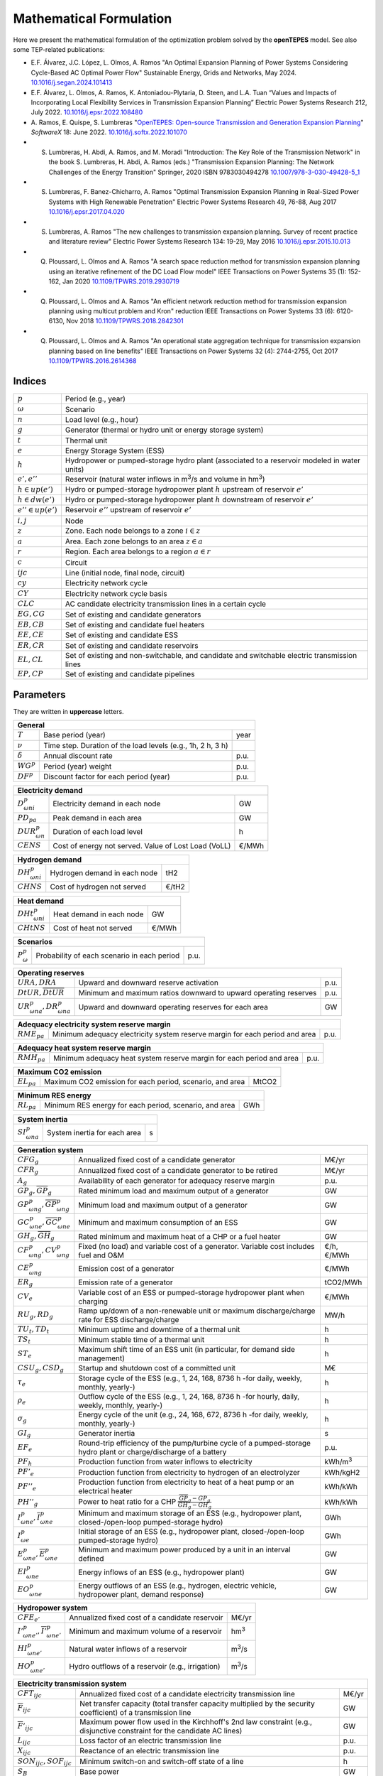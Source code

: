.. openTEPES documentation master file, created by Andres Ramos

Mathematical Formulation
========================
Here we present the mathematical formulation of the optimization problem solved by the **openTEPES** model. See also some TEP-related publications:

* E.F. Álvarez, J.C. López, L. Olmos, A. Ramos "An Optimal Expansion Planning of Power Systems Considering Cycle-Based AC Optimal Power Flow" Sustainable Energy, Grids and Networks, May 2024. `10.1016/j.segan.2024.101413 <https://doi.org/10.1016/j.segan.2024.101413>`_

* E.F. Álvarez, L. Olmos, A. Ramos, K. Antoniadou-Plytaria, D. Steen, and L.A. Tuan “Values and Impacts of Incorporating Local Flexibility Services in Transmission Expansion Planning” Electric Power Systems Research 212, July 2022. `10.1016/j.epsr.2022.108480 <https://doi.org/10.1016/j.epsr.2022.108480>`_

* A. Ramos, E. Quispe, S. Lumbreras "`OpenTEPES: Open-source Transmission and Generation Expansion Planning <https://www.sciencedirect.com/science/article/pii/S235271102200053X/pdfft?md5=ece8d3328c853a4795eda29acd2ad140&pid=1-s2.0-S235271102200053X-main.pdf>`_"
  *SoftwareX* 18: June 2022. `10.1016/j.softx.2022.101070 <https://doi.org/10.1016/j.softx.2022.101070>`_

* S. Lumbreras, H. Abdi, A. Ramos, and M. Moradi "Introduction: The Key Role of the Transmission Network" in the book S. Lumbreras, H. Abdi, A. Ramos (eds.) "Transmission Expansion Planning: The Network Challenges of the Energy Transition" Springer, 2020 ISBN 9783030494278 `10.1007/978-3-030-49428-5_1 <https://link.springer.com/chapter/10.1007/978-3-030-49428-5_1>`_

* S. Lumbreras, F. Banez-Chicharro, A. Ramos "Optimal Transmission Expansion Planning in Real-Sized Power Systems with High Renewable Penetration" Electric Power Systems Research 49, 76-88, Aug 2017 `10.1016/j.epsr.2017.04.020 <https://doi.org/10.1016/j.epsr.2017.04.020>`_

* S. Lumbreras, A. Ramos "The new challenges to transmission expansion planning. Survey of recent practice and literature review" Electric Power Systems Research 134: 19-29, May 2016 `10.1016/j.epsr.2015.10.013 <https://doi.org/10.1016/j.epsr.2015.10.013>`_

* Q. Ploussard, L. Olmos and A. Ramos "A search space reduction method for transmission expansion planning using an iterative refinement of the DC Load Flow model" IEEE Transactions on Power Systems 35 (1): 152-162, Jan 2020 `10.1109/TPWRS.2019.2930719 <https://doi.org/10.1109/TPWRS.2019.2930719>`_

* Q. Ploussard, L. Olmos and A. Ramos "An efficient network reduction method for transmission expansion planning using multicut problem and Kron" reduction IEEE Transactions on Power Systems 33 (6): 6120-6130, Nov 2018 `10.1109/TPWRS.2018.2842301 <https://doi.org/10.1109/TPWRS.2018.2842301>`_

* Q. Ploussard, L. Olmos and A. Ramos "An operational state aggregation technique for transmission expansion planning based on line benefits" IEEE Transactions on Power Systems 32 (4): 2744-2755, Oct 2017 `10.1109/TPWRS.2016.2614368 <https://doi.org/10.1109/TPWRS.2016.2614368>`_

Indices
-------
=======================  ===============================================================================================
:math:`p`                Period (e.g., year)
:math:`\omega`           Scenario
:math:`n`                Load level (e.g., hour)
:math:`g`                Generator (thermal or hydro unit or energy storage system)
:math:`t`                Thermal unit
:math:`e`                Energy Storage System (ESS)
:math:`h`                Hydropower or pumped-storage hydro plant (associated to a reservoir modeled in water units)
:math:`e',e''`           Reservoir (natural water inflows in m\ :sup:`3`/s and volume in hm\ :sup:`3`)
:math:`h \in up(e')`     Hydro or pumped-storage hydropower plant :math:`h` upstream of reservoir :math:`e'`
:math:`h \in dw(e')`     Hydro or pumped-storage hydropower plant :math:`h` downstream of reservoir :math:`e'`
:math:`e'' \in up(e')`   Reservoir :math:`e''` upstream of reservoir :math:`e'`
:math:`i, j`             Node
:math:`z`                Zone. Each node belongs to a zone :math:`i \in z`
:math:`a`                Area. Each zone belongs to an area :math:`z \in a`
:math:`r`                Region. Each area belongs to a region :math:`a \in r`
:math:`c`                Circuit
:math:`ijc`              Line (initial node, final node, circuit)
:math:`cy`               Electricity network cycle
:math:`CY`               Electricity network cycle basis
:math:`CLC`              AC candidate electricity transmission lines in a certain cycle
:math:`EG, CG`           Set of existing and candidate generators
:math:`EB, CB`           Set of existing and candidate fuel heaters
:math:`EE, CE`           Set of existing and candidate ESS
:math:`ER, CR`           Set of existing and candidate reservoirs
:math:`EL, CL`           Set of existing and non-switchable, and candidate and switchable electric transmission lines
:math:`EP, CP`           Set of existing and candidate pipelines
=======================  ===============================================================================================

Parameters
----------

They are written in **uppercase** letters.

==================  ===========================================================  =======
**General**
----------------------------------------------------------------------------------------
:math:`T`           Base period (year)                                           year
:math:`\nu`         Time step. Duration of the load levels (e.g., 1h, 2 h, 3 h)
:math:`\delta`      Annual discount rate                                         p.u.
:math:`WG^p`        Period (year) weight                                         p.u.
:math:`DF^p`        Discount factor for each period (year)                       p.u.
==================  ===========================================================  =======

========================  ====================================================  =======
**Electricity demand**
---------------------------------------------------------------------------------------
:math:`D^p_{\omega ni}`   Electricity demand in each node                       GW
:math:`PD_{pa}`           Peak demand in each area                              GW
:math:`DUR^p_{\omega n}`  Duration of each load level                           h
:math:`CENS`              Cost of energy not served. Value of Lost Load (VoLL)  €/MWh
========================  ====================================================  =======

========================  ====================================================  =======
**Hydrogen demand**
---------------------------------------------------------------------------------------
:math:`DH^p_{\omega ni}`  Hydrogen demand in each node                          tH2
:math:`CHNS`              Cost of hydrogen not served                           €/tH2
========================  ====================================================  =======

=========================  ====================================================  =======
**Heat demand**
----------------------------------------------------------------------------------------
:math:`DHt^p_{\omega ni}`  Heat demand in each node                              GW
:math:`CHtNS`              Cost of heat not served                               €/MWh
=========================  ====================================================  =======

===========================  ====================================================  =======
**Scenarios**
------------------------------------------------------------------------------------------
:math:`P^p_{\omega}`         Probability of each scenario in each period           p.u.
===========================  ====================================================  =======

==========================================  ==================================================================  ====
**Operating reserves**
--------------------------------------------------------------------------------------------------------------------
:math:`URA, DRA`                            Upward and downward reserve activation                              p.u.
:math:`\underline{DtUR}, \overline{DtUR}`   Minimum and maximum ratios downward to upward operating reserves    p.u.
:math:`UR^p_{\omega na}, DR^p_{\omega na}`  Upward and downward operating reserves for each area                GW
==========================================  ==================================================================  ====

==================================  ============================================================================  ====
**Adequacy electricity system reserve margin**
----------------------------------------------------------------------------------------------------------------------
:math:`RME_{pa}`                    Minimum adequacy electricity system reserve margin for each period and area   p.u.
==================================  ============================================================================  ====

==================================  ============================================================================  ====
**Adequacy heat system reserve margin**
----------------------------------------------------------------------------------------------------------------------
:math:`RMH_{pa}`                    Minimum adequacy heat system reserve margin for each period and area          p.u.
==================================  ============================================================================  ====

==================================  ================================================================  =====
**Maximum CO2 emission**
-----------------------------------------------------------------------------------------------------------
:math:`EL_{pa}`                     Maximum CO2 emission for each period, scenario, and area          MtCO2
==================================  ================================================================  =====

==================================  ================================================================  =====
**Minimum RES energy**
-----------------------------------------------------------------------------------------------------------
:math:`RL_{pa}`                     Minimum RES energy for each period, scenario, and area            GWh
==================================  ================================================================  =====

==============================  ========================================================  ====
**System inertia**
----------------------------------------------------------------------------------------------
:math:`SI^p_{\omega na}`        System inertia for each area                              s
==============================  ========================================================  ====

=================================================================  ========================================================================================================================  ================
**Generation system**
-------------------------------------------------------------------------------------------------------------------------------------------------------------------------------------------------------------
:math:`CFG_g`                                                      Annualized fixed cost of a candidate generator                                                                            M€/yr
:math:`CFR_g`                                                      Annualized fixed cost of a candidate generator to be retired                                                              M€/yr
:math:`A_g`                                                        Availability of each generator for adequacy reserve margin                                                                p.u.
:math:`\underline{GP}_g, \overline{GP}_g`                          Rated minimum load and maximum output of a generator                                                                      GW
:math:`\underline{GP}^p_{\omega ng}, \overline{GP}^p_{\omega ng}`  Minimum load and maximum output of a generator                                                                            GW
:math:`\underline{GC}^p_{\omega ne}, \overline{GC}^p_{\omega ne}`  Minimum and maximum consumption of an ESS                                                                                 GW
:math:`\underline{GH}_g, \overline{GH}_g`                          Rated minimum and maximum heat of a CHP or a fuel heater                                                                  GW
:math:`CF^p_{\omega ng}, CV^p_{\omega ng}`                         Fixed (no load) and variable cost of a generator. Variable cost includes fuel and O&M                                     €/h, €/MWh
:math:`CE^p_{\omega ng}`                                           Emission cost of a generator                                                                                              €/MWh
:math:`ER_g`                                                       Emission rate of a generator                                                                                              tCO2/MWh
:math:`CV_e`                                                       Variable cost of an ESS or pumped-storage hydropower plant when charging                                                  €/MWh
:math:`RU_g, RD_g`                                                 Ramp up/down of a non-renewable unit or maximum discharge/charge rate for ESS discharge/charge                            MW/h
:math:`TU_t, TD_t`                                                 Minimum uptime and downtime of a thermal unit                                                                             h
:math:`TS_t`                                                       Minimum stable time of a thermal unit                                                                                     h
:math:`ST_e`                                                       Maximum shift time of an ESS unit (in particular, for demand side management)                                             h
:math:`CSU_g, CSD_g`                                               Startup and shutdown cost of a committed unit                                                                             M€
:math:`\tau_e`                                                     Storage cycle of the ESS (e.g., 1, 24, 168, 8736 h -for daily, weekly, monthly, yearly-)                                  h
:math:`\rho_e`                                                     Outflow cycle of the ESS (e.g., 1, 24, 168, 8736 h -for hourly, daily, weekly, monthly, yearly-)                          h
:math:`\sigma_g`                                                   Energy cycle of the unit (e.g., 24, 168, 672, 8736 h -for daily, weekly, monthly, yearly-)                                h
:math:`GI_g`                                                       Generator inertia                                                                                                         s
:math:`EF_e`                                                       Round-trip efficiency of the pump/turbine cycle of a pumped-storage hydro plant or charge/discharge of a battery          p.u.
:math:`PF_h`                                                       Production function from water inflows to electricity                                                                     kWh/m\ :sup:`3`
:math:`PF'_e`                                                      Production function from electricity to hydrogen of an electrolyzer                                                       kWh/kgH2
:math:`PF''_e`                                                     Production function from electricity to heat of a heat pump or an electrical heater                                       kWh/kWh
:math:`PH''_g`                                                     Power to heat ratio for a CHP :math:`\frac{\overline{GP}_g - \underline{GP}_g}{\overline{GH}_g - \underline{GH}_g}`       kWh/kWh
:math:`\underline{I}^p_{\omega ne}, \overline{I}^p_{\omega ne}`    Minimum and maximum storage of an ESS (e.g., hydropower plant, closed-/open-loop pumped-storage hydro)                    GWh
:math:`I^p_{\omega e}`                                             Initial storage of an ESS (e.g., hydropower plant, closed-/open-loop pumped-storage hydro)                                GWh
:math:`\underline{E}^p_{\omega ne}, \overline{E}^p_{\omega ne}`    Minimum and maximum power produced by a unit in an interval defined                                                       GW
:math:`EI^p_{\omega ne}`                                           Energy inflows of an ESS (e.g., hydropower plant)                                                                         GW
:math:`EO^p_{\omega ne}`                                           Energy outflows of an ESS (e.g., hydrogen, electric vehicle, hydropower plant, demand response)                           GW
=================================================================  ========================================================================================================================  ================

=====================================================================  =======================================================================================================  ================
**Hydropower system**
------------------------------------------------------------------------------------------------------------------------------------------------------------------------------------------------
:math:`CFE_{e'}`                                                       Annualized fixed cost of a candidate reservoir                                                           M€/yr
:math:`\underline{I'}^p_{\omega ne'}, \overline{I'}^p_{\omega ne'}`    Minimum and maximum volume of a reservoir                                                                hm\ :sup:`3`
:math:`HI^p_{\omega ne'}`                                              Natural water inflows of a reservoir                                                                     m\ :sup:`3`/s
:math:`HO^p_{\omega ne'}`                                              Hydro outflows of a reservoir (e.g., irrigation)                                                         m\ :sup:`3`/s
=====================================================================  =======================================================================================================  ================

=========================================  =========================================================================================================================================  =====
**Electricity transmission system**
-------------------------------------------------------------------------------------------------------------------------------------------------------------------------------------------
:math:`CFT_{ijc}`                          Annualized fixed cost of a candidate electricity transmission line                                                                         M€/yr
:math:`\overline{F}_{ijc}`                 Net transfer capacity (total transfer capacity multiplied by the security coefficient) of a transmission line                              GW
:math:`\overline{F}'_{ijc}`                Maximum power flow used in the Kirchhoff's 2nd law constraint (e.g., disjunctive constraint for the candidate AC lines)                    GW
:math:`L_{ijc}`                            Loss factor of an electric transmission line                                                                                               p.u.
:math:`X_{ijc}`                            Reactance of an electric transmission line                                                                                                 p.u.
:math:`SON_{ijc}, SOF_{ijc}`               Minimum switch-on and switch-off state of a line                                                                                           h
:math:`S_B`                                Base power                                                                                                                                 GW
:math:`\overline{θ}'_{cy,i'j'c'}`          Maximum angle used in the cycle Kirchhoff's 2nd law constraint (i.e., disjunctive constraint for a cycle with some AC candidate lines)     rad
=========================================  =========================================================================================================================================  =====

The net transfer capacity of an electric transmission line can be different in each direction. However, here it is presented as equal for simplicity.

=========================================  =================================================================================================================  =====
**Hydrogen transmission system**
-------------------------------------------------------------------------------------------------------------------------------------------------------------------
:math:`CFH_{ijc}`                          Annualized fixed cost of a candidate hydrogen transmission pipeline                                                M€/yr
:math:`\overline{FH}_{ijc}`                Net transfer capacity (total transfer capacity multiplied by the security coefficient) of a pipeline               tH2
=========================================  =================================================================================================================  =====

The net transfer capacity of a hydrogen transmission pipeline can be different in each direction. However, here it is presented as equal for simplicity.

=========================================  =================================================================================================================  ======
**Heat transmission system**
--------------------------------------------------------------------------------------------------------------------------------------------------------------------
:math:`CFP_{ijc}`                          Annualized fixed cost of a candidate heat pipe                                                                     M€/yr
:math:`\overline{FP}_{ijc}`                Net transfer capacity (total transfer capacity multiplied by the security coefficient) of a heat pipe              GW
=========================================  =================================================================================================================  ======

The net transfer capacity of a heat pipe can be different in each direction. However, here it is presented as equal for simplicity.

Variables
---------

They are written in **lowercase** letters.

==========================  ==================  ===
**Electricity demand**
---------------------------------------------------
:math:`ens^p_{\omega ni}`   Energy not served   GW
==========================  ==================  ===

==========================  ===================  ===
**Hydrogen demand**
----------------------------------------------------
:math:`hns^p_{\omega ni}`   Hydrogen not served  tH2
==========================  ===================  ===

==========================  ===================  ===
**Heat demand**
----------------------------------------------------
:math:`htns^p_{\omega ni}`  Heat not served      GW
==========================  ===================  ===

===============================================================  ==================================================================================================  ======
**Generation system**
---------------------------------------------------------------------------------------------------------------------------------------------------------------------------
:math:`icg^p_g`                                                  Candidate generator or ESS installed or not                                                         {0,1}
:math:`rcg^p_g`                                                  Candidate generator or ESS retired   or not                                                         {0,1}
:math:`gp^p_{\omega ng}, gc^p_{\omega ng}`                       Generator output (discharge if an ESS) and consumption (charge if an ESS)                           GW
:math:`go^p_{\omega ne}`                                         Generator outflows of an ESS                                                                        GW
:math:`p^p_{\omega ng}`                                          Generator output of the second block (i.e., above the minimum load)                                 GW
:math:`c^p_{\omega ne}`                                          Generator charge                                                                                    GW
:math:`gh^p_{\omega ng}`                                         Heat output of a fuel heater                                                                        GW
:math:`ur^p_{\omega ng}, dr^p_{\omega ng}`                       Upward and downward operating reserves of a non-renewable generating unit                           GW
:math:`ur'^p_{\omega ne}, dr'^p_{\omega ne}`                     Upward and downward operating reserves of an ESS as a consumption unit                              GW
:math:`ei^p_{\omega ne}`                                         Variable energy inflows of a candidate ESS (e.g., hydropower plant)                                 GW
:math:`i^p_{\omega ne}`                                          ESS stored energy (inventory, reservoir energy, state of charge)                                    GWh
:math:`s^p_{\omega ne}`                                          ESS spilled energy                                                                                  GWh
:math:`uc^p_{\omega ng}, su^p_{\omega ng}, sd^p_{\omega ng}`     Commitment, startup, and shutdown of a generation unit per load level                               {0,1}
:math:`rss^p_{\omega nt}, rsu^p_{\omega nt}, rsd^p_{\omega nt}`  Stable, ramp up, and ramp down states of a generation unit with minimum stable time per load level  {0,1}
:math:`uc'_g`                                                    Maximum commitment of a generation unit for all the load levels                                     {0,1}
===============================================================  ==================================================================================================  ======

======================================  ==========================================================================  ==============
**Hydropower system**
----------------------------------------------------------------------------------------------------------------------------------
:math:`icr^p_{e'}`                      Candidate reservoir installed or not                                        {0,1}
:math:`hi^p_{\omega ne'}`               Variable water inflows of a candidate reservoir (e.g., hydropower plant)    m\ :sup:`3`/s
:math:`ho^p_{\omega ne'}`               Hydro outflows of a reservoir                                               m\ :sup:`3`/s
:math:`i'^p_{\omega ne'}`               Reservoir volume                                                            hm\ :sup:`3`
:math:`s'^p_{\omega ne'}`               Reservoir spilled water                                                     hm\ :sup:`3`
======================================  ==========================================================================  ==============

========================================================================  ===========================================================================  =====
**Electricity transmission system**
------------------------------------------------------------------------------------------------------------------------------------------------------------
:math:`ict^p_{ijc}`                                                       Candidate transmission installed or not                                      {0,1}
:math:`swt^p_{\omega nijc}, son^p_{\omega nijc}, sof^p_{\omega nijc}`     Switching state, switch-on, and switch-off of an transmission electric line  {0,1}
:math:`f^p_{\omega nijc}`                                                 Power flow through an electric transmission line                             GW
:math:`l^p_{\omega nijc}`                                                 Half ohmic losses of an electric transmission line                           GW
:math:`\theta^p_{\omega ni}`                                              Voltage angle of a node                                                      rad
========================================================================  ===========================================================================  =====

========================================================================  ==============================================================  =====
**Hydrogen transmission system**
-----------------------------------------------------------------------------------------------------------------------------------------------
:math:`ich^p_{ijc}`                                                       Candidate hydrogen pipeline installed or not                    {0,1}
:math:`fh^p_{\omega nijc}`                                                Hydrogen flow through a hydrogen pipeline                       tH2
========================================================================  ==============================================================  =====

========================================================================  ==============================================================  ======
**Heat transmission system**
------------------------------------------------------------------------------------------------------------------------------------------------
:math:`icp^p_{ijc}`                                                       Candidate heat pipe installed or not                            {0,1}
:math:`fp^p_{\omega nijc}`                                                Heat flow through a heat pipe                                   GW
========================================================================  ==============================================================  ======

Equations
---------

In this section we replicate the mathematical formulation written in the code, which is specially oriented to numerical stability and efficiency to make easier for the people to understand it.
The names between parenthesis correspond to the names of the constraints in the code.

**Objective function**: minimization of total (investment and operation) cost for the multi-period scope of the model

Electricity, heat, and hydrogen generation, (energy and reservoir) storage and (electricity, hydrogen, and heat) network investment cost plus retirement cost [M€] «``eTotalFCost``» «``eTotalICost``»

:math:`\sum_{pg} DF^p CFG_g icg^p_g + \sum_{pg} DF^p CFR_g rcg^p_g + \sum_{pe'} DF^p CFE_{e'} icr^p_{e'} +`
:math:`\sum_{pijc} DF^p CFT_{ijc} ict^p_{ijc} + \sum_{pijc} DF^p CFH_{ijc} ich^p_{ijc} + \sum_{pijc} DF^p CFP_{ijc} icp^p_{ijc} +`

Electricity, heat, and hydrogen expected generation operation cost [M€] «``eTotalGCost``»

:math:`\sum_{p \omega ng} {[DF^p P^p_{\omega} DUR^p_{\omega n} (CV^p_{\omega ng} gp^p_{\omega ng} + CF^p_{\omega ng} uc^p_{\omega ng}) + DF^p CSU_g su^p_{\omega ng} + DF^p CSD_g sd^p_{\omega ng}]} +`

Expected generation emission cost [M€] «``eTotalECost``» «``eTotalECostArea``»

:math:`\sum_{p \omega ng} {DF^p P^p_{\omega} DUR^p_{\omega n} CE^p_{\omega ng} gp^p_{\omega ng}} +`

Expected consumption operation cost [M€] «``eTotalCCost``»

:math:`\sum_{p \omega ne}{DF^p P^p_{\omega} DUR^p_{\omega n} CV_e gc^p_{\omega ne}} +`

Electricity, hydrogen, and heat expected reliability cost [M€] «``eTotalRCost``»

:math:`\sum_{p \omega ni}{DF^p P^p_{\omega} DUR^p_{\omega n} CENS  ens^p_{\omega ni}} + \sum_{p \omega ni}{DF^p P^p_{\omega} DUR^p_{\omega n} CHNS  hns^p_{\omega ni}} + \sum_{p \omega ni}{DF^p P^p_{\omega} DUR^p_{\omega n} CHtNS htns^p_{\omega ni}}`

All the periodical (annual) costs of a period :math:`p` are updated considering that the period (e.g., 2030) is replicated for a number of years defined by its weight :math:`WG^p` (e.g., 5 times) and discounted to the base year :math:`T` (e.g., 2020) with this discount factor :math:`DF^p = \frac{(1+\delta)^{WG^p}-1}{\delta(1+\delta)^{WG^p-1+p-T}}`.

**Constraints**

**Generation and network investment and retirement**

Investment and retirement decisions in consecutive years «``eConsecutiveGenInvest``» «``eConsecutiveGenRetire``» «``eConsecutiveRsrInvest``» «``eConsecutiveNetInvest``» «``eConsecutiveNetH2Invest``» «``eConsecutiveNetHeatInvest``»

:math:`icg^{p-1}_g \leq icg^p_g \quad \forall pg, g \in CG`

:math:`rcg^{p-1}_g \leq rcg^p_g \quad \forall pg, g \in CG`

:math:`icr^{p-1}_{e'} \leq icr^p_{e'} \quad \forall pe', e' \in CR`

:math:`ict^{p-1}_{ijc} \leq ict^p_{ijc} \quad \forall pijc, ijc \in CL`

:math:`ich^{p-1}_{ijc} \leq ich^p_{ijc} \quad \forall pijc, ijc \in CH`

:math:`icp^{p-1}_{ijc} \leq icp^p_{ijc} \quad \forall pijc, ijc \in CP`

**Generation operation**

Commitment decision bounded by the investment decision for candidate committed units (all except the VRE units) [p.u.] «``eInstallGenComm``»

:math:`uc^p_{\omega ng} \leq icg^p_g \quad \forall p \omega ng, g \in CG`

Commitment decision bounded by the investment or retirement decision for candidate ESS [p.u.] «``eInstallESSComm``» «``eUninstallGenComm``»

:math:`uc^p_{\omega ne} \leq icg^p_e \quad \forall p \omega ne, e \in CE`

:math:`uc^p_{\omega ne} \leq 1-rcg^p_e \quad \forall p \omega ne, e \in CE`

Output and consumption bounded by investment or retirement decision for candidate ESS [p.u.] «``eInstallGenCap``» «``eUninstallGenCap``» «``eInstallConESS``»

:math:`\frac{gp^p_{\omega ng}}{\overline{GP}^p_{\omega ng}} \leq icg^p_g \quad \forall p \omega ng, g \in CG`

:math:`\frac{gp^p_{\omega ng}}{\overline{GP}^p_{\omega ng}} \leq 1 - rcg^p_g \quad \forall p \omega ng, g \in CG`

:math:`\frac{gc^p_{\omega ne}}{\overline{GP}^p_{\omega ne}} \leq icg^p_e \quad \forall p \omega ne, e \in CE`

Heat production with fuel heater bounded by investment decision for candidate fuel heater [p.u.] «``eInstallFHUCap``»

:math:`\frac{gh^p_{\omega ng}}{\overline{GH}^p_{\omega ng}} \leq icg^p_g \quad \forall p \omega ng, g \in CB`

Adequacy electricity system reserve margin [p.u.] «``eAdequacyReserveMarginElec``»

:math:`\sum_{g \in a, EG} \overline{GP}_g A_g + \sum_{g \in a, CG} icg^p_g \overline{GP}_g A_g \geq PD_{pa} RME_{pa} \quad \forall pa`

Adequacy heat system reserve margin [p.u.] «``eAdequacyReserveMarginHeat``»

:math:`\sum_{g \in a, EB} \overline{GH}_g A_g + \sum_{g \in a, CB} icg^p_g \overline{GH}_g A_g \geq PD_{pa} RMH_{pa} \quad \forall pa`

Maximum CO2 emission per period, scenario, and area [MtC02] «``eMaxSystemEmission``»

:math:`\sum_{ng, g \in a} {DUR^p_{\omega n} ER_g gp^p_{\omega ng}} \leq EL_{pa} \quad \forall p \omega a`

Minimum RES energy per period, scenario, and area [GW] «``eMinSystemRESEnergy``» «``eTotalRESEnergyArea``»

:math:`\frac{\sum_{ng} {DUR^p_{\omega n} gp^p_{\omega ng}}}{\sum_{n} {DUR^p_{\omega n}}} \geq \frac{RL_{pa}}{\sum_{n} {DUR^p_{\omega n}}}  \quad \forall p \omega a`

Balance of electricity generation and demand at each node with ohmic losses [GW] «``eBalanceElec``»

:math:`\sum_{g \in i} gp^p_{\omega ng} - \sum_{e \in i} gc^p_{\omega ne} + ens^p_{\omega ni} = D^p_{\omega ni} + \sum_{jc} l^p_{\omega nijc} + \sum_{jc} l^p_{\omega njic} + \sum_{jc} f^p_{\omega nijc} - \sum_{jc} f^p_{\omega njic} \quad \forall p \omega ni`

The sum of the inertia of the committed units must satisfy the system inertia for each area [s] «``eSystemInertia``»

:math:`\sum_{g \in a} GI_g uc^p_{\omega ng} \geq SI^p_{\omega na} \quad \forall p \omega na`

Upward and downward operating reserves provided for each area by non-renewable generators (including ESS when generating) and ESS, when charging, [GW] «``eOperReserveUp``» «``eOperReserveDw``»

:math:`\sum_{g \in a} ur^p_{\omega ng} + \sum_{e \in a} ur'^p_{\omega ne} = UR^p_{\omega na} \quad \forall p \omega na`

:math:`\sum_{g \in a} dr^p_{\omega ng} + \sum_{e \in a} dr'^p_{\omega ne} = DR^p_{\omega na} \quad \forall p \omega na`

Ratio between downward and upward operating reserves for each area provided by non-renewable generators (including ESS when generating) and ESS, when charging, [GW] «``eReserveMinRatioDwUp``» «``eReserveMaxRatioDwUp``» «``eRsrvMinRatioDwUpESS``» «``eRsrvMaxRatioDwUpESS``»

:math:`\underline{DtUR} \: ur^p_{\omega ng}  \leq dr^p_{\omega ng}  \leq \overline{DtUR} \: ur^p_{\omega ng}  \quad \forall p \omega ng`

:math:`\underline{DtUR} \: ur'^p_{\omega ne} \leq dr'^p_{\omega ne} \leq \overline{DtUR} \: ur'^p_{\omega ne} \quad \forall p \omega ne`

VRES units (i.e., those with linear variable cost equal to 0 and no storage capacity) do not contribute to the the operating reserves.

Operating reserves from ESS can only be provided if enough energy is available for producing [GW] «``eReserveUpIfEnergy``» «``eReserveDwIfEnergy``»

:math:`ur^p_{\omega ne} \leq \frac{                             i^p_{\omega ne}}{DUR^p_{\omega n}} \quad \forall p \omega ne`

:math:`dr^p_{\omega ne} \leq \frac{\overline{I}^p_{\omega ne} - i^p_{\omega ne}}{DUR^p_{\omega n}} \quad \forall p \omega ne`

or for storing [GW] «``eESSReserveUpIfEnergy``» «``eESSReserveDwIfEnergy``»

:math:`ur'^p_{\omega ne} \leq \frac{\overline{I}^p_{\omega ne} - i^p_{\omega ne}}{DUR^p_{\omega n}} \quad \forall p \omega ne`

:math:`dr'^p_{\omega ne} \leq \frac{                             i^p_{\omega ne}}{DUR^p_{\omega n}} \quad \forall p \omega ne`

Maximum and minimum relative inventory of ESS candidates (only for load levels multiple of 1, 24, 168, 8736 h depending on the ESS storage type, represented as :math:`n|\tau_e`) constrained by the ESS commitment decision times the maximum capacity [p.u.] «``eMaxInventory2Comm``» «``eMinInventory2Comm``»

:math:`\frac{i^p_{\omega ne}}{\overline{I}^p_{\omega ne}}  \leq uc^p_{\omega ne} \quad \forall p \omega ne, n|\tau_e, e \in CE`

:math:`\frac{i^p_{\omega ne}}{\underline{I}^p_{\omega ne}} \geq uc^p_{\omega ne} \quad \forall p \omega ne, n|\tau_e, e \in CE`

Energy inflows of ESS candidates (only for load levels multiple of 1, 24, 168, 8736 h depending on the ESS storage type, represented as :math:`n|\tau_e`) constrained by the ESS commitment decision times the energy inflows data [p.u.] «``eInflows2Comm``»

:math:`\frac{ei^p_{\omega ne}}{EI^p_{\omega ne}} \leq uc^p_{\omega ne} \quad \forall p \omega ne, n|\tau_e, e \in CE`

ESS energy inventory (only for load levels multiple of 1, 24, 168 h depending on the ESS storage type, represented as :math:`n|\tau_e`) [GWh] «``eESSInventory``»

:math:`i^p_{\omega,n-\frac{\tau_e}{\nu},e} + \sum_{n' = n-\frac{\tau_e}{\nu}}^n DUR^p_{\omega n'} (EI^p_{\omega n'e} - go^p_{\omega n'e} - gp^p_{\omega n'e} + EF_e gc^p_{\omega n'e}) = i^p_{\omega ne} + s^p_{\omega ne} \quad \forall p \omega ne, n|\tau_e, e \in EE`

:math:`i^p_{\omega,n-\frac{\tau_e}{\nu},e} + \sum_{n' = n-\frac{\tau_e}{\nu}}^n DUR^p_{\omega n'} (ei^p_{\omega n'e} - go^p_{\omega n'e} - gp^p_{\omega n'e} + EF_e gc^p_{\omega n'e}) = i^p_{\omega ne} + s^p_{\omega ne} \quad \forall p \omega ne, n|\tau_e, e \in CE`

The initial inventory of the ESS candidates divided by its initial storage :math:`I^p_{\omega e}` is equal to the final reservoir divide by its initial storage [p.u.] «``eIniFinInventory``».

:math:`\frac{i^p_{\omega,0,e}}{I^p_{\omega e}} = \frac{i^p_{\omega,N,e}}{I^p_{\omega e}} \quad \forall p \omega e, e \in CE`

The initial inventory of the ESS candidates divided by their initial storage :math:`I^p_{\omega e}` is fixed to the commitment decision [p.u.] «``eIniInventory``».

:math:`\frac{i^p_{\omega,0,e}}{I^p_{\omega e}} \leq uc^p_{\omega ne} \quad \forall p \omega ne, e \in CE`

Maximum shift time of stored energy [GWh]. It is thought to be applied to demand side management «``eMaxShiftTime``»

:math:`DUR^p_{\omega n} EF_e gc^p_{\omega ne} \leq \sum_{n' = n}^{n+\frac{ST_e}{\nu}} DUR^p_{\omega n'} gp^p_{\omega n'e} \quad \forall p \omega ne`

ESS outflows (only for load levels multiple of 1, 24, 168, 672, and 8736 h depending on the ESS outflow cycle, represented as :math:`n|\rho_e`) must be satisfied [GWh] «``eEnergyOutflows``»

:math:`\sum_{n' = n-\frac{\rho_e}{\nu}}^n (go^p_{\omega n'e} - EO^p_{\omega n'e}) DUR^p_{\omega n'} = 0 \quad \forall p \omega ne, n|\rho_e`

Maximum and minimum energy production (only for load levels multiple of 24, 168, 672, 8736 h depending on the unit energy type, represented as :math:`n|\sigma_g`) must be satisfied [GWh] «``eMaximumEnergy``»  «``eMinimumEnergy``»

:math:`\sum_{n' = n-\frac{\sigma_g}{\nu}}^n (gp^p_{\omega n'g} - \overline{E}^p_{\omega n'g})  DUR^p_{\omega n'} \leq 0 \quad \forall p \omega ng, n|\sigma_g`

:math:`\sum_{n' = n-\frac{\sigma_g}{\nu}}^n (gp^p_{\omega n'g} - \underline{E}^p_{\omega n'g}) DUR^p_{\omega n'} \geq 0 \quad \forall p \omega ng, n|\sigma_g`

Maximum and minimum output of the second block of a committed unit (all except the VRES units) [p.u.] «``eMaxOutput2ndBlock``» «``eMinOutput2ndBlock``»

* D.A. Tejada-Arango, S. Lumbreras, P. Sánchez-Martín, and A. Ramos "Which Unit-Commitment Formulation is Best? A Systematic Comparison" IEEE Transactions on Power Systems 35 (4): 2926-2936, Jul 2020 `10.1109/TPWRS.2019.2962024 <https://doi.org/10.1109/TPWRS.2019.2962024>`_

* C. Gentile, G. Morales-España, and A. Ramos "A tight MIP formulation of the unit commitment problem with start-up and shut-down constraints" EURO Journal on Computational Optimization 5 (1), 177-201, Mar 2017. `10.1007/s13675-016-0066-y <https://doi.org/10.1007/s13675-016-0066-y>`_

* G. Morales-España, A. Ramos, and J. Garcia-Gonzalez "An MIP Formulation for Joint Market-Clearing of Energy and Reserves Based on Ramp Scheduling" IEEE Transactions on Power Systems 29 (1): 476-488, Jan 2014. `10.1109/TPWRS.2013.2259601 <https://doi.org/10.1109/TPWRS.2013.2259601>`_

* G. Morales-España, J.M. Latorre, and A. Ramos "Tight and Compact MILP Formulation for the Thermal Unit Commitment Problem" IEEE Transactions on Power Systems 28 (4): 4897-4908, Nov 2013. `10.1109/TPWRS.2013.2251373 <https://doi.org/10.1109/TPWRS.2013.2251373>`_

:math:`\frac{p^p_{\omega ng} + ur^p_{\omega ng}}{\overline{GP}^p_{\omega ng} - \underline{GP}^p_{\omega ng}} \leq uc^p_{\omega ng} - su^p_{\omega ng} - sd^p_{\omega,n+\nu,g} \quad \forall p \omega ng`

:math:`p^p_{\omega ng} - dr^p_{\omega ng} \geq 0                \quad \forall p \omega ng`

Maximum and minimum charge of an ESS [p.u.] «``eMaxCharge``» «``eMinCharge``»

:math:`\frac{c^p_{\omega ne} + dr'^p_{\omega ne}}{\overline{GC}^p_{\omega ne} - \underline{GC}^p_{\omega ne}} \leq 1 \quad \forall p \omega ne`

:math:`c^p_{\omega ne} - ur'^p_{\omega ne} \geq 0 \quad \forall p \omega ne`

Incompatibility between charge and discharge of an ESS [p.u.] «``eChargeDischarge``»

:math:`\frac{p^p_{\omega ne} + URA \: ur^p_{\omega ne}}{\overline{GP}^p_{\omega ne} - \underline{GP}^p_{\omega ne}} + \frac{c^p_{\omega ne} + DRA \: dr'^p_{\omega ne}}{\overline{GC}^p_{\omega ne} - \underline{GC}^p_{\omega ne}} \leq 1 \quad \forall p \omega ne`

Total output of a committed unit (all except the VRES units) [GW] «``eTotalOutput``»

:math:`\frac{gp^p_{\omega ng}}{\underline{GP}^p_{\omega ng}} = uc^p_{\omega ng} + \frac{p^p_{\omega ng} + URA \: ur^p_{\omega ng} - DRA \: dr^p_{\omega ng}}{\underline{GP}^p_{\omega ng}} \quad \forall p \omega ng`

Total charge of an ESS [GW] «``eESSTotalCharge``»

:math:`\frac{gc^p_{\omega ne}}{\underline{GC}^p_{\omega ne}} = 1 + \frac{c^p_{\omega ne} - URA \: ur'^p_{\omega ne} + DRA \: dr'^p_{\omega ne}}{\underline{GC}^p_{\omega ne}} \quad \forall p \omega ne`

Incompatibility between charge and outflows use of an ESS [p.u.] «``eChargeOutflows``»

:math:`\frac{go^p_{\omega ne} + c^p_{\omega ne}}{\overline{GC}^p_{\omega ne} - \underline{GC}^p_{\omega ne}} \leq 1 \quad \forall p \omega ne`

Logical relation between commitment, startup and shutdown status of a committed unit (all except the VRES units) [p.u.] «``eUCStrShut``»

:math:`uc^p_{\omega ng} - uc^p_{\omega,n-\nu,g} = su^p_{\omega ng} - sd^p_{\omega ng} \quad \forall p \omega ng`

Logical relation between stable, ramp up, and ramp down states (generating units with stable time) [p.u.] «``eStableStates``»

:math:`rss^p_{\omega nt} + rsu^p_{\omega nt} + rsd^p_{\omega nt} = uc^p_{\omega nt} \quad \forall p \omega nt`

Maximum commitment of a committable unit (all except the VRES units) for all the load levels [p.u.] «``eMaxCommitment``»

:math:`uc^p_{\omega ng} \leq uc'^p_{\omega g} \quad \forall p \omega ng`

Maximum of all the capacity factors [p.u.] «``eMaxCommitGen``»

:math:`\frac{gp^p_{\omega ng}}{\overline{GP}_g} \leq uc'^p_{\omega g} \quad \forall p \omega ng`

Mutually exclusive :math:`g` and :math:`g'` units (e.g., thermal, ESS, VRES units) [p.u.] «``eExclusiveGens``»

:math:`uc'^p_{\omega g} + uc'^p_{\omega g'} \leq 1 \quad \forall p \omega gg'`

Initial commitment of the units for every period, scenario, and stage is determined by the model based on the merit order loading, including the VRES and ESS units.

Maximum ramp up and ramp down for the second block of a non-renewable (thermal, hydro) unit [p.u.] «``eRampUp``» «``eRampDw``»

* P. Damcı-Kurt, S. Küçükyavuz, D. Rajan, and A. Atamtürk, “A polyhedral study of production ramping,” Math. Program., vol. 158, no. 1–2, pp. 175–205, Jul. 2016. `10.1007/s10107-015-0919-9 <https://doi.org/10.1007/s10107-015-0919-9>`_

:math:`\frac{- p^p_{\omega,n-\nu,g} - dr^p_{\omega,n-\nu,g} + p^p_{\omega ng} + ur^p_{\omega ng}}{DUR^p_{\omega n} RU_g} \leq   uc^p_{\omega ng}      - su^p_{\omega ng} \quad \forall p \omega ng`

:math:`\frac{- p^p_{\omega,n-\nu,g} - ur^p_{\omega,n-\nu,g} + p^p_{\omega ng} + dr^p_{\omega ng}}{DUR^p_{\omega n} RD_g} \geq - uc^p_{\omega,n-\nu,g} + sd^p_{\omega ng} \quad \forall p \omega ng`

Maximum ramp down and ramp up for the charge of an ESS [p.u.] «``eRampUpCharge``» «``eRampDwCharge``»

:math:`\frac{- c^p_{\omega,n-\nu,e} - ur^p_{\omega,n-\nu,e} + c^p_{\omega ne} + dr^p_{\omega ne}}{DUR^p_{\omega n} RD_e} \leq   1 \quad \forall p \omega ne`

:math:`\frac{- c^p_{\omega,n-\nu,e} + dr^p_{\omega,n-\nu,e} + c^p_{\omega ne} - ur^p_{\omega ne}}{DUR^p_{\omega n} RU_e} \geq - 1 \quad \forall p \omega ne`

Detection of ramp up and ramp down state for the second block of a non-renewable (thermal) unit with minimum stable time [p.u.] «``eRampUpState``» «``eRampDwState``».
The parameter :math:`\epsilon` is added to detect if the generator is ramping up/down. It is defined in the code as 1e-4 (of the ramp up/down limit).

:math:`\frac{- p^p_{\omega,n-\nu,t} + p^p_{\omega nt}}{DUR^p_{\omega n} RU_t} \leq rsu^p_{\omega nt} - \epsilon \cdot rsd^p_{\omega nt} \quad \forall p \omega nt`

:math:`\frac{  p^p_{\omega,n-\nu,t} - p^p_{\omega nt}}{DUR^p_{\omega n} RD_t} \leq rsd^p_{\omega nt} - \epsilon \cdot rsu^p_{\omega nt} \quad \forall p \omega nt`

The model can also consider a dead band, which means that ramps below a certain threshold in p.u. set by :math:`\epsilon` should not be restricted. In this case, the :math:`\epsilon` is defined in the code as 1e-2 (of the ramp up/down limit).

:math:`\frac{- p^p_{\omega,n-\nu,t} + p^p_{\omega nt}}{DUR^p_{\omega n} RU_t} \leq rsu^p_{\omega nt} - \epsilon (rsd^p_{\omega nt} - rss^p_{\omega nt}) \quad \forall p \omega nt`

:math:`\frac{  p^p_{\omega,n-\nu,t} - p^p_{\omega nt}}{DUR^p_{\omega n} RD_t} \leq rsd^p_{\omega nt} - \epsilon (rsu^p_{\omega nt} - rss^p_{\omega nt}) \quad \forall p \omega nt`

Minimum up time and down time of thermal unit [p.u.] «``eMinUpTime``» «``eMinDownTime``»

* D. Rajan and S. Takriti, “Minimum up/down polytopes of the unit commitment problem with start-up costs,” IBM, New York, Technical Report RC23628, 2005. https://pdfs.semanticscholar.org/b886/42e36b414d5929fed48593d0ac46ae3e2070.pdf

:math:`\sum_{n'=n+\nu-TU_t}^n su^p_{\omega n't} \leq     uc^p_{\omega nt} \quad \forall p \omega nt`

:math:`\sum_{n'=n+\nu-TD_t}^n sd^p_{\omega n't} \leq 1 - uc^p_{\omega nt} \quad \forall p \omega nt`

Minimum stable time of a thermal unit [p.u.] «``eMinStableTime``»
In the code you can select a simplified (first) or the tight computational efficient formulation (second).

:math:`rsu^p_{\omega nt} + \sum_{n'=n-TS_t}^{n-\nu} rsd^p_{\omega n't} \leq 1 \quad \forall p \omega nt`

:math:`rsu^p_{\omega nt} + rsd^p_{\omega n't} \leq 1 \quad \forall p \omega nn't, n' \in [n-TS_t,n-\nu]`

**Reservoir operation**

Maximum and minimum relative volume of reservoir candidates (only for load levels multiple of 1, 24, 168, 8736 h depending on the reservoir volume type, represented as :math:`n|\tau_{e'}`) constrained by the hydro commitment decision times the maximum capacity [p.u.] «``eMaxVolume2Comm``» «``eMinVolume2Comm``»

:math:`\frac{i'^p_{\omega ne'}}{\overline{I'}^p_{\omega ne'}}  \leq \sum_{h \in dw(e')} uc^p_{\omega nh} \quad \forall p \omega ne', e' \in CR`

:math:`\frac{i'^p_{\omega ne'}}{\underline{I'}^p_{\omega ne'}} \geq \sum_{h \in dw(e')} uc^p_{\omega nh} \quad \forall p \omega ne', e' \in CR`

Operating reserves from a hydropower plant can only be provided if enough energy is available for turbining at the upstream reservoir [GW] «``eTrbReserveUpIfEnergy``» «``eTrbReserveDwIfEnergy``»

:math:`ur^p_{\omega nh} \leq \frac{\sum_{e' \in up(h)}                                i'^p_{\omega ne'}}{DUR^p_{\omega n}} \quad \forall p \omega nh`

:math:`dr^p_{\omega nh} \leq \frac{\sum_{e' \in up(h)} \overline{I'}^p_{\omega ne'} - i'^p_{\omega ne'}}{DUR^p_{\omega n}} \quad \forall p \omega nh`

or for pumping [GW] «``ePmpReserveUpIfEnergy``» «``ePmpReserveDwIfEnergy``»

:math:`ur'^p_{\omega nh} \leq \frac{\sum_{e' \in up(h)} \overline{I'}^p_{\omega ne'} - i'^p_{\omega ne'}}{DUR^p_{\omega n}} \quad \forall p \omega nh`

:math:`dr'^p_{\omega nh} \leq \frac{\sum_{e' \in up(h)}                                i'^p_{\omega ne'}}{DUR^p_{\omega n}} \quad \forall p \omega nh`

Water volume for each hydro reservoir (only for load levels multiple of 1, 24, 168 h depending on the reservoir storage type, represented as :math:`n|\tau_{e'}`) [hm\ :sup:`3`] «``eHydroInventory``»

:math:`i'^p_{\omega,n-\frac{\tau_e'}{\nu},e'} + \sum_{n' = n-\frac{\tau_e'}{\nu}}^n DUR^p_{\omega n'} (0.0036 HI^p_{\omega n'e'} - 0.0036 ho^p_{\omega n'e'} - \sum_{h \in dw(e')} gp^p_{\omega n'h} / PF_h + \sum_{h \in up(e')} gp^p_{\omega n'h} / PF_h +`
:math:`+ \sum_{h \in up(e')} EF_e' gc^p_{\omega n'h} / PF_h - \sum_{h \in dw(h)} EF_e' gc^p_{\omega n'h} / PF_h) = i'^p_{\omega ne'} + s'^p_{\omega ne'} - \sum_{e'' \in up(e')} s'^p_{\omega ne''} \quad \forall p \omega ne', n|\tau_{e'}, e' \in ER,CR`

The initial volume of the hydro reservoir divided by its initial volume :math:`I^p_{\omega e'}` is equal to the final reservoir divide by its initial volume [p.u.] «``eIniFinVolume``».

:math:`\frac{i'^p_{\omega,0,e'}}{I^p_{\omega e'}} = \frac{i'^p_{\omega,N,e'}}{I^p_{\omega e'}} \quad \forall p \omega e', e' \in CR`

Hydro outflows (only for load levels multiple of 1, 24, 168, 672, and 8736 h depending on the ESS outflow cycle, represented as :math:`n|\rho_e`) must be satisfied [m\ :sup:`3`/s] «``eHydroOutflows``»

:math:`\sum_{n' = n-\frac{\rho_e'}{\nu}}^n (ho^p_{\omega n'e'} - HO^p_{\omega n'e'}) DUR^p_{\omega n'} = 0 \quad \forall p \omega ne', n|\rho_e'`

**Electricity network operation**

Logical relation between transmission investment and switching {0,1} «``eLineStateCand``»

:math:`swt^p_{\omega nijc} \leq ict^p_{ijc} \quad \forall p \omega nijc, ijc \in CL`

Logical relation between switching state, switch-on and switch-off status of a line [p.u.] «``eSWOnOff``»

:math:`swt^p_{\omega nijc} - swt^p_{\omega,n-\nu,ijc} = son^p_{\omega nijc} - sof^p_{\omega nijc} \quad \forall p \omega nijc`

The initial status of the lines is pre-defined as switched on.

Minimum switch-on and switch-off state of a line [h] «``eMinSwOnState``» «``eMinSwOffState``»

:math:`\sum_{n'=n+\nu-SON_{ijc}}^n son^p_{\omega n'ijc} \leq     swt^p_{\omega nijc} \quad \forall p \omega nijc`

:math:`\sum_{n'=n+\nu-SOF_{ijc}}^n sof^p_{\omega n'ijc} \leq 1 - swt^p_{\omega nijc} \quad \forall p \omega nijc`

Power flow limit in transmission lines [p.u.] «``eNetCapacity1``» «``eNetCapacity2``»

:math:`- swt^p_{\omega nijc} \leq \frac{f^p_{\omega nijc}}{\overline{F}_{ijc}} \leq swt^p_{\omega nijc} \quad \forall p \omega nijc`

DC Optimal power flow for existing and non-switchable, and candidate and switchable AC-type lines (Kirchhoff's second law) [rad] «``eKirchhoff2ndLaw1``» «``eKirchhoff2ndLaw2``»

:math:`\frac{f^p_{\omega nijc}}{\overline{F}'_{ijc}} - (\theta^p_{\omega ni} - \theta^p_{\omega nj})\frac{S_B}{X_{ijc}\overline{F}'_{ijc}} = 0 \quad \forall p \omega nijc, ijc \in EL`

:math:`-1+swt^p_{\omega nijc} \leq \frac{f^p_{\omega nijc}}{\overline{F}'_{ijc}} - (\theta^p_{\omega ni} - \theta^p_{\omega nj})\frac{S_B}{X_{ijc}\overline{F}'_{ijc}} \leq 1-swt^p_{\omega nijc} \quad \forall p \omega nijc, ijc \in CL`

Half ohmic losses are linearly approximated as a function of the power flow [GW] «``eLineLosses1``» «``eLineLosses2``»

:math:`- \frac{L_{ijc}}{2} f^p_{\omega nijc} \leq l^p_{\omega nijc} \geq \frac{L_{ijc}}{2} f^p_{\omega nijc} \quad \forall p \omega nijc`

Cycle constraints for AC existing lines with DC optimal power flow formulation [rad] «``eCycleKirchhoff2ndLawCnd1``» «``eCycleKirchhoff2ndLawCnd2``».
See the cycle constraints for the AC power flow formulation in the following reference:

* E.F. Álvarez, J.C. López, L. Olmos, A. Ramos "An Optimal Expansion Planning of Power Systems Considering Cycle-Based AC Optimal Power Flow" Sustainable Energy, Grids and Networks, May 2024. `10.1016/j.segan.2024.101413 <https://doi.org/10.1016/j.segan.2024.101413>`_

Kirchhoff's second law is substituted by a cycle power flow formulation for cycles with only AC existing lines [rad]

:math:`\sum_{ijc \in cy} f_{ωpnijc} \frac{X_{ijc}}{S_B} = 0 \quad \forall ωpn,cy, cy \in CY`

and disjunctive constraints for cycles with some AC candidate line [rad]

:math:`-1+ict_{i'j'c'}  \leq \frac{\sum_{ijc \in cy} f_{ωpnijc} \frac{X_{ijc}}{S_B}}{\overline{θ}'_{cy,i'j'c'}} \leq 1-ict_{i'j'c'} \quad \forall ωpn,cy,i'j'c', cy \in CY, i'j'c' \in CLC`

Flows in AC existing parallel circuits are inversely proportional to their reactances [GW] «``eFlowParallelCandidate1``» «``eFlowParallelCandidate2``»

:math:`f_{ωpnijc} = \frac{X_{ijc'}}{X_{ijc}} f_{ωpnijc'} \quad \forall ωpnijcc', ijc \in EL, ijc' \in EL`

and disjunctive constraints in AC candidate parallel circuits are inversely proportional to their reactances [p.u.]

:math:`-1+ict_{ijc'} \leq \frac{f_{ωpnijc} - \frac{X_{ijc'}}{X_{ijc}} f_{ωpnijc'}}{\overline{F}_{ijc}} \leq 1-ict_{ijc'} \quad \forall ωpnijcc', ijc \in EL, ijc' \in CL`

Given that there are disjunctive constraints, which are only correct with binary AC investment variables, this cycle-based formulation must be used only with binary AC investment decisions.

**Hydrogen network operation**

Balance of hydrogen generation by electrolyzers, hydrogen consumption from hydrogen heater using it, and demand at each node [tH2] «``eBalanceH2``»

:math:`\sum_{e \in i} \frac{DUR^p_{\omega n}}{PF'_e} gc^p_{\omega ne} - \sum_{g \in i} gh^p_{\omega ng} + hns^p_{\omega ni} = DUR^p_{\omega n} DH^p_{\omega ni} + \sum_{jc} fh^p_{\omega nijc} - \sum_{jc} fh^p_{\omega njic} \quad \forall p \omega ni`

**Heat network operation**

Energy conversion from any energy type to heating [p.u.] («``eEnergy2Heat``»)

:math:`gh_{ne} = \frac{DUR^p_{\omega n}}{PF''_e} gc_{ne} \quad \forall ne`

Balance of heat generation produced by CHPs and fuel heaters respectively and demand at each node [GW] «``eBalanceHeat``»

:math:`\sum_{g \in i} gh^p_{\omega ng} + htns^p_{\omega ni} = DUR^p_{\omega n} DHt^p_{\omega ni} + \sum_{jc} fp^p_{\omega nijc} - \sum_{jc} fp^p_{\omega njic} \quad \forall p \omega ni`

**Bounds on generation and ESS variables** [GW]

:math:`0 \leq gp^p_{\omega ng}  \leq \overline{GP}^p_{\omega ng}                                   \quad \forall p \omega ng`

:math:`0 \leq go^p_{\omega ne}  \leq \max(\overline{GP}^p_{\omega ne},\overline{GC}^p_{\omega ne}) \quad \forall p \omega ne`

:math:`0 \leq gc^p_{\omega ne}  \leq \overline{GC}^p_{\omega ne}                                   \quad \forall p \omega ne`

:math:`\underline{GH}^p_{\omega ng} \leq gh^p_{\omega ng} \leq \overline{GH}^p_{\omega ng}         \quad \forall p \omega ng`

:math:`0 \leq ur^p_{\omega ng}  \leq \overline{GP}^p_{\omega ng} - \underline{GP}^p_{\omega ng}    \quad \forall p \omega ng`

:math:`0 \leq ur'^p_{\omega ne} \leq \overline{GC}^p_{\omega ne} - \underline{GC}^p_{\omega ne}    \quad \forall p \omega ne`

:math:`0 \leq dr^p_{\omega ng}  \leq \overline{GP}^p_{\omega ng} - \underline{GP}^p_{\omega ng}    \quad \forall p \omega ng`

:math:`0 \leq dr'^p_{\omega ne} \leq \overline{GC}^p_{\omega ne} - \underline{GC}^p_{\omega ne}    \quad \forall p \omega ne`

:math:`0 \leq  p^p_{\omega ng}  \leq \overline{GP}^p_{\omega ng} - \underline{GP}^p_{\omega ng}    \quad \forall p \omega ng`

:math:`0 \leq  c^p_{\omega ne}  \leq \overline{GC}^p_{\omega ne}                                   \quad \forall p \omega ne`

:math:`\underline{I}^p_{\omega ne} \leq  i^p_{\omega ne}  \leq \overline{I}^p_{\omega ne}          \quad \forall p \omega ne`

:math:`0 \leq  s^p_{\omega ne}                                                                     \quad \forall p \omega ne`

:math:`0 \leq ens^p_{\omega ni} \leq D^p_{\omega ni}                                               \quad \forall p \omega ni`

**Bounds on reservoir variables** [m\ :sup:`3`/s, hm\ :sup:`3`]

:math:`0 \leq ho^p_{\omega ne'} \leq \sum_{h \in dw(e')} \overline{GP}^p_{\omega nh} / PF_h   \quad \forall p \omega ne'`

:math:`\underline{I'}^p_{\omega ne'} \leq i'^p_{\omega ne'} \leq \overline{I'}^p_{\omega ne'} \quad \forall p \omega ne'`

:math:`0 \leq s'^p_{\omega ne'}                                                               \quad \forall p \omega ne'`

**Bounds on electricity network variables** [GW]

:math:`0 \leq l^p_{\omega nijc} \leq \frac{L_{ijc}}{2} \overline{F}_{ijc}  \quad \forall p \omega nijc`

:math:`- \overline{F}_{ijc} \leq f^p_{\omega nijc} \leq \overline{F}_{ijc} \quad \forall p \omega nijc, ijc \in EL`

Voltage angle of the reference node fixed to 0 for each scenario, period, and load level [rad]

:math:`\theta^p_{\omega n,node_{ref}} = 0`

**Bounds on hydrogen network variables** [tH2]

:math:`- \overline{FH}_{ijc} \leq fh^p_{\omega nijc} \leq \overline{FH}_{ijc} \quad \forall p \omega nijc, ijc \in EP`

**Bounds on heat network variables** [GW]

:math:`- \overline{FP}_{ijc} \leq fp^p_{\omega nijc} \leq \overline{FP}_{ijc} \quad \forall p \omega nijc, ijc \in EP`
